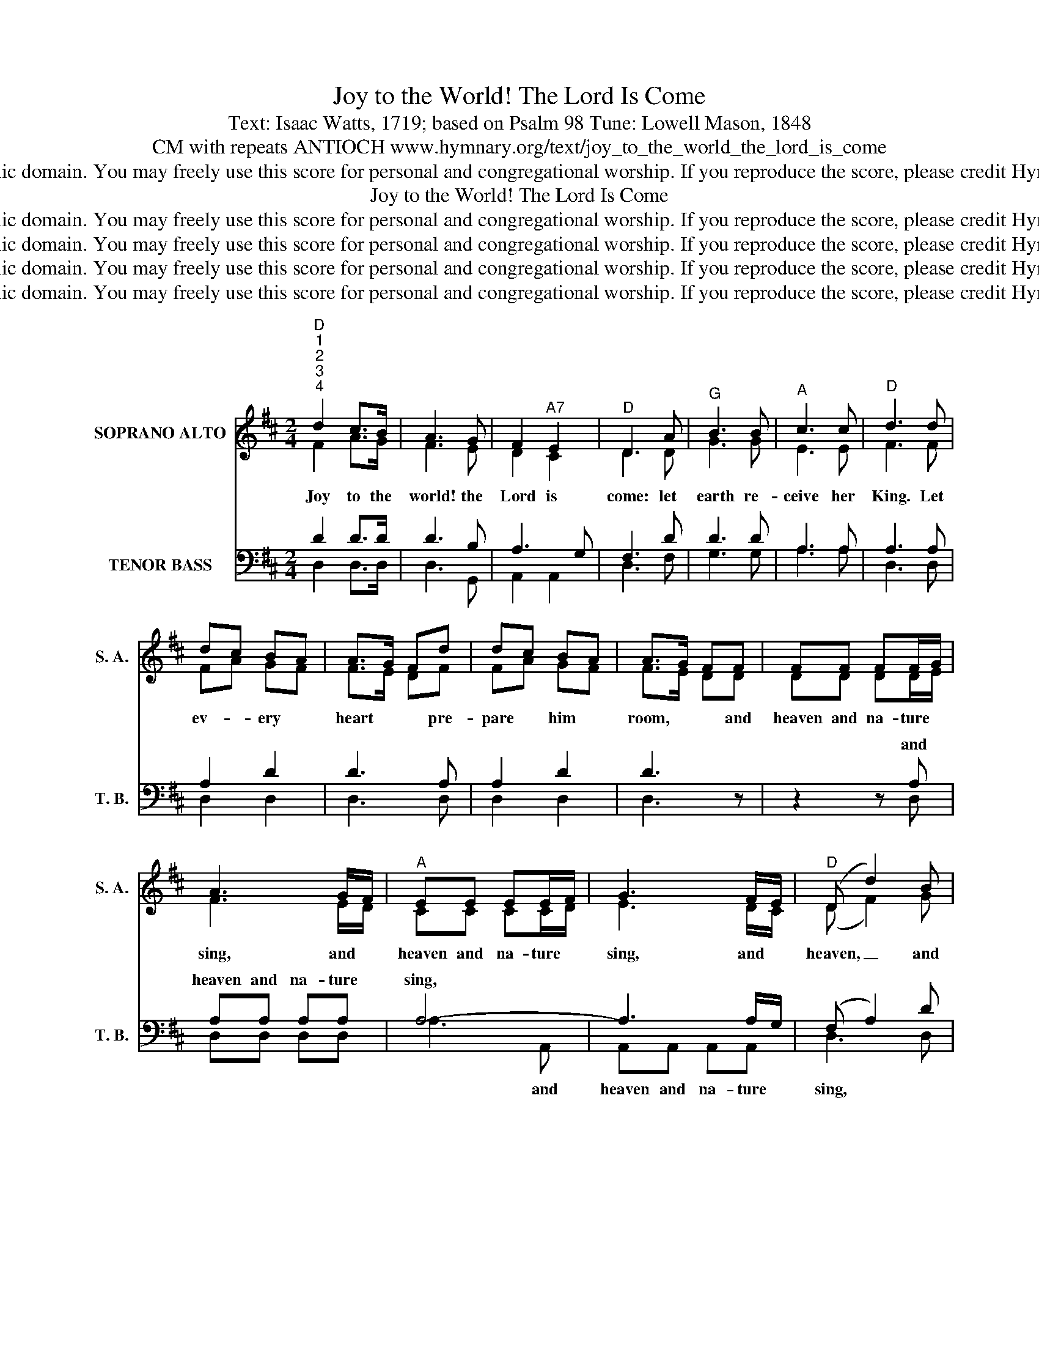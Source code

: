 X:1
T:Joy to the World! The Lord Is Come
T:Text: Isaac Watts, 1719; based on Psalm 98 Tune: Lowell Mason, 1848
T:CM with repeats ANTIOCH www.hymnary.org/text/joy_to_the_world_the_lord_is_come
T:This hymn is in the public domain. You may freely use this score for personal and congregational worship. If you reproduce the score, please credit Hymnary.org as the source. 
T:Joy to the World! The Lord Is Come
T:This hymn is in the public domain. You may freely use this score for personal and congregational worship. If you reproduce the score, please credit Hymnary.org as the source. 
T:This hymn is in the public domain. You may freely use this score for personal and congregational worship. If you reproduce the score, please credit Hymnary.org as the source. 
T:This hymn is in the public domain. You may freely use this score for personal and congregational worship. If you reproduce the score, please credit Hymnary.org as the source. 
T:This hymn is in the public domain. You may freely use this score for personal and congregational worship. If you reproduce the score, please credit Hymnary.org as the source. 
Z:This hymn is in the public domain. You may freely use this score for personal and congregational worship. If you reproduce the score, please credit Hymnary.org as the source.
%%score ( 1 2 ) ( 3 4 )
L:1/8
M:2/4
K:D
V:1 treble nm="SOPRANO ALTO" snm="S. A."
V:2 treble 
V:3 bass nm="TENOR BASS" snm="T. B."
V:4 bass 
V:1
"^D""^1""^2""^3""^4" d2 c>B | A3 G | F2"^A7" E2 |"^D" D3 A |"^G" B3 B |"^A" c3 c |"^D" d3 d | %7
w: Joy to the|world! the|Lord is|come: let|earth re-|ceive her|King. Let|
 dc BA | A>G Fd | dc BA | A>G FF | FF FF/G/ | A3 G/F/ |"^A" EE EE/F/ | G3 F/E/ |"^D" (D d2) B | %16
w: ev- * ery *|heart * * pre-|pare * him *|room, * * and|heaven and na- ture *|sing, and *|heaven and na- ture *|sing, and *|heaven, _ and|
 A>G FG |"^D/A" F2"^A7" E2 |"^D" D4 |"^D""^1""^2""^3""^4" d2 c>B | A3 G | F2"^A7" E2 |"^D" D3 A | %23
w: heaven * * and|na- ture|sing.|Joy to the|earth! the|Sav- ior|reigns Let|
"^G" B3 B |"^A" c3 c |"^D" d3 d | dc BA | A>G Fd | dc BA | A>G FF | FF FF/G/ | A3 G/F/ | %32
w: all their|songs em-|ploy while|fields * and *|floods, * * rocks,|hills * and *|plains * * re-|peat the sound- ing *|joy, re- *|
"^A" EE EE/F/ | G3 F/E/ |"^D" (D d2) B | A>G FG |"^D/A" F2"^A7" E2 |"^D" D4 | %38
w: peat the sound- ing *|joy, re- *|peat, * re-|peat * * the|sound- ing|joy.|
"^D""^1""^2""^3""^4" d2 c>B | A3 G | F2"^A7" E2 |"^D" D3 A |"^G" B3 B |"^A" c3 c |"^D" d3 d | %45
w: No more let|sin and|so- rrow|grow Nor|thorns in-|fest the-|ground; He|
 dc BA | A>G Fd | dc BA | A>G FF | FF FF/G/ | A3 G/F/ |"^A" EE EE/F/ | G3 F/E/ |"^D" (D d2) B | %54
w: comes * to *|make * * his|ble- * ssings *|flow * * far|as the curse is *|found far *|as the curse is *|found far *|as, * far|
 A>G FG |"^D/A" F2"^A7" E2 |"^D" D4 |"^D""^1""^2""^3""^4" d2 c>B | A3 G | F2"^A7" E2 |"^D" D3 A | %61
w: as * * the|curse is|found|He rules the|world with|truth and|grace And|
"^G" B3 B |"^A" c3 c |"^D" d3 d | dc BA | A>G Fd | dc BA | A>G FF | FF FF/G/ | A3 G/F/ | %70
w: makes the-|na- tions|prove the|glo- * ries *|of * * his|right- * eous- *|ness * * and|won- ders of His *|love and *|
"^A" EE EE/F/ | G3 F/E/ |"^D" (D d2) B | A>G FG |"^D/A" F2"^A7" E2 |"^D" D4 |] %76
w: won- ders of His *|love and *|won- * ders|won- * * ders|of His|love|
V:2
 F2 A>G | F3 E | D2 C2 | D3 D | G3 G | E3 E | F3 F | FA GF | F>E DF | FA GF | F>E DD | DD DD/E/ | %12
 F3 E/D/ | CC CC/D/ | E3 D/C/ | (D F2) G | F>E DE | D2 C2 | D4 | F2 A>G | F3 E | D2 C2 | D3 D | %23
 G3 G | E3 E | F3 F | FA GF | F>E DF | FA GF | F>E DD | DD DD/E/ | F3 E/D/ | CC CC/D/ | E3 D/C/ | %34
 (D F2) G | F>E DE | D2 C2 | D4 | F2 A>G | F3 E | D2 C2 | D3 D | G3 G | E3 E | F3 F | FA GF | %46
 F>E DF | FA GF | F>E DD | DD DD/E/ | F3 E/D/ | CC CC/D/ | E3 D/C/ | (D F2) G | F>E DE | D2 C2 | %56
 D4 | F2 A>G | F3 E | D2 C2 | D3 D | G3 G | E3 E | F3 F | FA GF | F>E DF | FA GF | F>E DD | %68
 DD DD/E/ | F3 E/D/ | CC CC/D/ | E3 D/C/ | (D F2) G | F>E DE | D2 C2 | D4 |] %76
V:3
 D2 D>D | D3 B, | A,3 G, | F,3 D | D3 D | A,3 A, | A,3 A, | A,2 D2 | D3 A, | A,2 D2 | D3 z | %11
w: |||||||||||
 z2 z A, | A,A, A,A, | A,4- | A,3 A,/G,/ | (F, A,2) D | D3 B, | A,2 A,G, | F,4 | D2 D>D | D3 B, | %21
w: and|heaven and na- ture|sing,||||||||
 A,3 G, | F,3 D | D3 D | A,3 A, | A,3 A, | A,2 D2 | D3 A, | A,2 D2 | D3 z | z2 z A, | A,A, A,A, | %32
w: |||||||||||
 A,4 | A,3 A,/G,/ | (F, A,2) D | D3 B, | A,2 A,G, | F,4 | D2 D>D | D3 B, | A,3 G, | F,3 D | D3 D | %43
w: |||||||||||
 A,3 A, | A,3 A, | A,2 D2 | D3 A, | A,2 D2 | D3 z | z2 z A, | A,A, A,A, | A,4 | A,3 A,/G,/ | %53
w: ||||||||||
 (F, A,2) D | D3 B, | A,2 A,G, | F,4 | D2 D>D | D3 B, | A,3 G, | F,3 D | D3 D | A,3 A, | A,3 A, | %64
w: |||||||||||
 A,2 D2 | D3 A, | A,2 D2 | D3 z | z2 z A, | A,A, A,A, | A,4 | A,3 A,/G,/ | (F, A,2) D | D3 B, | %74
w: ||||||||||
 A,2 A,G, | F,4 |] %76
w: ||
V:4
 D,2 D,>D, | D,3 G,, | A,,2 A,,2 | D,3 F, | G,3 G, | A,3 A, | D,3 D, | D,2 D,2 | D,3 D, | D,2 D,2 | %10
w: ||||||||||
 D,3 x | x3 D, | D,D, D,D, | A,3 A,, | A,,A,, A,,A,, | D,3 D, | D,3 G,, | A,,2 A,,2 | D,4 | %19
w: |||* and|heaven and na- ture|sing, *||||
 D,2 D,>D, | D,3 G,, | A,,2 A,,2 | D,3 F, | G,3 G, | A,3 A, | D,3 D, | D,2 D,2 | D,3 D, | D,2 D,2 | %29
w: ||||||||||
 D,3 x | x3 D, | D,D, D,D, | A,3 A,, | A,,A,, A,,A,, | D,3 D, | D,3 G,, | A,,2 A,,2 | D,4 | %38
w: |||||||||
 D,2 D,>D, | D,3 G,, | A,,2 A,,2 | D,3 F, | G,3 G, | A,3 A, | D,3 D, | D,2 D,2 | D,3 D, | D,2 D,2 | %48
w: ||||||||||
 D,3 x | x3 D, | D,D, D,D, | A,3 A,, | A,,A,, A,,A,, | D,3 D, | D,3 G,, | A,,2 A,,2 | D,4 | %57
w: |||||||||
 D,2 D,>D, | D,3 G,, | A,,2 A,,2 | D,3 F, | G,3 G, | A,3 A, | D,3 D, | D,2 D,2 | D,3 D, | D,2 D,2 | %67
w: ||||||||||
 D,3 x | x3 D, | D,D, D,D, | A,3 A,, | A,,A,, A,,A,, | D,3 D, | D,3 G,, | A,,2 A,,2 | D,4 |] %76
w: |||||||||

